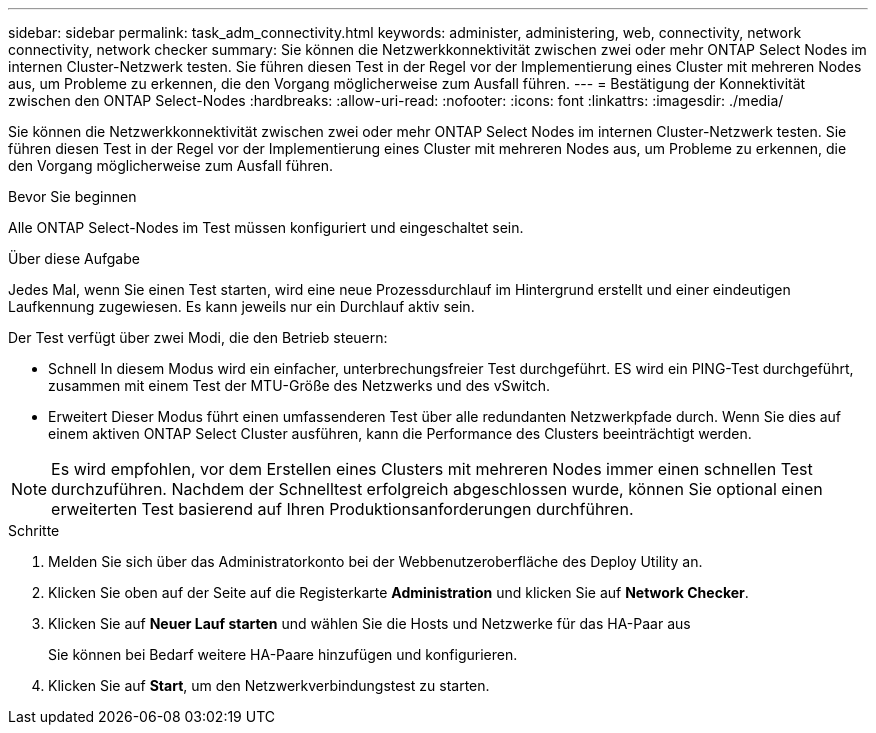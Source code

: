 ---
sidebar: sidebar 
permalink: task_adm_connectivity.html 
keywords: administer, administering, web, connectivity, network connectivity, network checker 
summary: Sie können die Netzwerkkonnektivität zwischen zwei oder mehr ONTAP Select Nodes im internen Cluster-Netzwerk testen. Sie führen diesen Test in der Regel vor der Implementierung eines Cluster mit mehreren Nodes aus, um Probleme zu erkennen, die den Vorgang möglicherweise zum Ausfall führen. 
---
= Bestätigung der Konnektivität zwischen den ONTAP Select-Nodes
:hardbreaks:
:allow-uri-read: 
:nofooter: 
:icons: font
:linkattrs: 
:imagesdir: ./media/


[role="lead"]
Sie können die Netzwerkkonnektivität zwischen zwei oder mehr ONTAP Select Nodes im internen Cluster-Netzwerk testen. Sie führen diesen Test in der Regel vor der Implementierung eines Cluster mit mehreren Nodes aus, um Probleme zu erkennen, die den Vorgang möglicherweise zum Ausfall führen.

.Bevor Sie beginnen
Alle ONTAP Select-Nodes im Test müssen konfiguriert und eingeschaltet sein.

.Über diese Aufgabe
Jedes Mal, wenn Sie einen Test starten, wird eine neue Prozessdurchlauf im Hintergrund erstellt und einer eindeutigen Laufkennung zugewiesen. Es kann jeweils nur ein Durchlauf aktiv sein.

Der Test verfügt über zwei Modi, die den Betrieb steuern:

* Schnell
In diesem Modus wird ein einfacher, unterbrechungsfreier Test durchgeführt. ES wird ein PING-Test durchgeführt, zusammen mit einem Test der MTU-Größe des Netzwerks und des vSwitch.
* Erweitert
Dieser Modus führt einen umfassenderen Test über alle redundanten Netzwerkpfade durch. Wenn Sie dies auf einem aktiven ONTAP Select Cluster ausführen, kann die Performance des Clusters beeinträchtigt werden.



NOTE: Es wird empfohlen, vor dem Erstellen eines Clusters mit mehreren Nodes immer einen schnellen Test durchzuführen. Nachdem der Schnelltest erfolgreich abgeschlossen wurde, können Sie optional einen erweiterten Test basierend auf Ihren Produktionsanforderungen durchführen.

.Schritte
. Melden Sie sich über das Administratorkonto bei der Webbenutzeroberfläche des Deploy Utility an.
. Klicken Sie oben auf der Seite auf die Registerkarte *Administration* und klicken Sie auf *Network Checker*.
. Klicken Sie auf *Neuer Lauf starten* und wählen Sie die Hosts und Netzwerke für das HA-Paar aus
+
Sie können bei Bedarf weitere HA-Paare hinzufügen und konfigurieren.

. Klicken Sie auf *Start*, um den Netzwerkverbindungstest zu starten.

